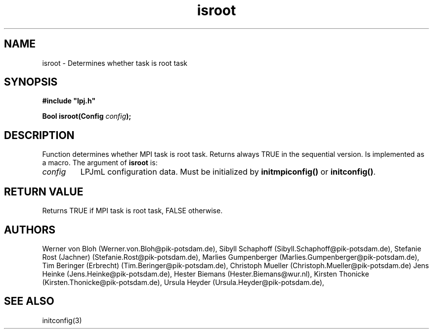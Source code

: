 .TH isroot 3  "January 19, 2009" "version 4.0.001" "LPJmL programmers manual"
.SH NAME
isroot \- Determines whether task is root task
.SH SYNOPSIS
.nf
\fB#include "lpj.h"

Bool isroot(Config \fIconfig\fB);

.fi
.SH DESCRIPTION
Function determines whether MPI task is root task. Returns always TRUE in the sequential version. Is implemented as a macro.
The argument of \fBisroot\fP is:
.TP
.I config
LPJmL configuration data. Must be initialized by \fBinitmpiconfig()\fP or \fBinitconfig()\fP.
.SH RETURN VALUE
Returns TRUE if MPI task is root task, FALSE otherwise.
.SH AUTHORS
Werner von Bloh (Werner.von.Bloh@pik-potsdam.de),
Sibyll Schaphoff (Sibyll.Schaphoff@pik-potsdam.de),
Stefanie Rost (Jachner) (Stefanie.Rost@pik-potsdam.de),
Marlies Gumpenberger (Marlies.Gumpenberger@pik-potsdam.de),
Tim Beringer (Erbrecht) (Tim.Beringer@pik-potsdam.de),
Christoph Mueller (Christoph.Mueller@pik-potsdam.de)
Jens Heinke (Jens.Heinke@pik-potsdam.de),
Hester Biemans (Hester.Biemans@wur.nl),
Kirsten Thonicke (Kirsten.Thonicke@pik-potsdam.de),
Ursula Heyder (Ursula.Heyder@pik-potsdam.de),

.SH SEE ALSO
initconfig(3)
